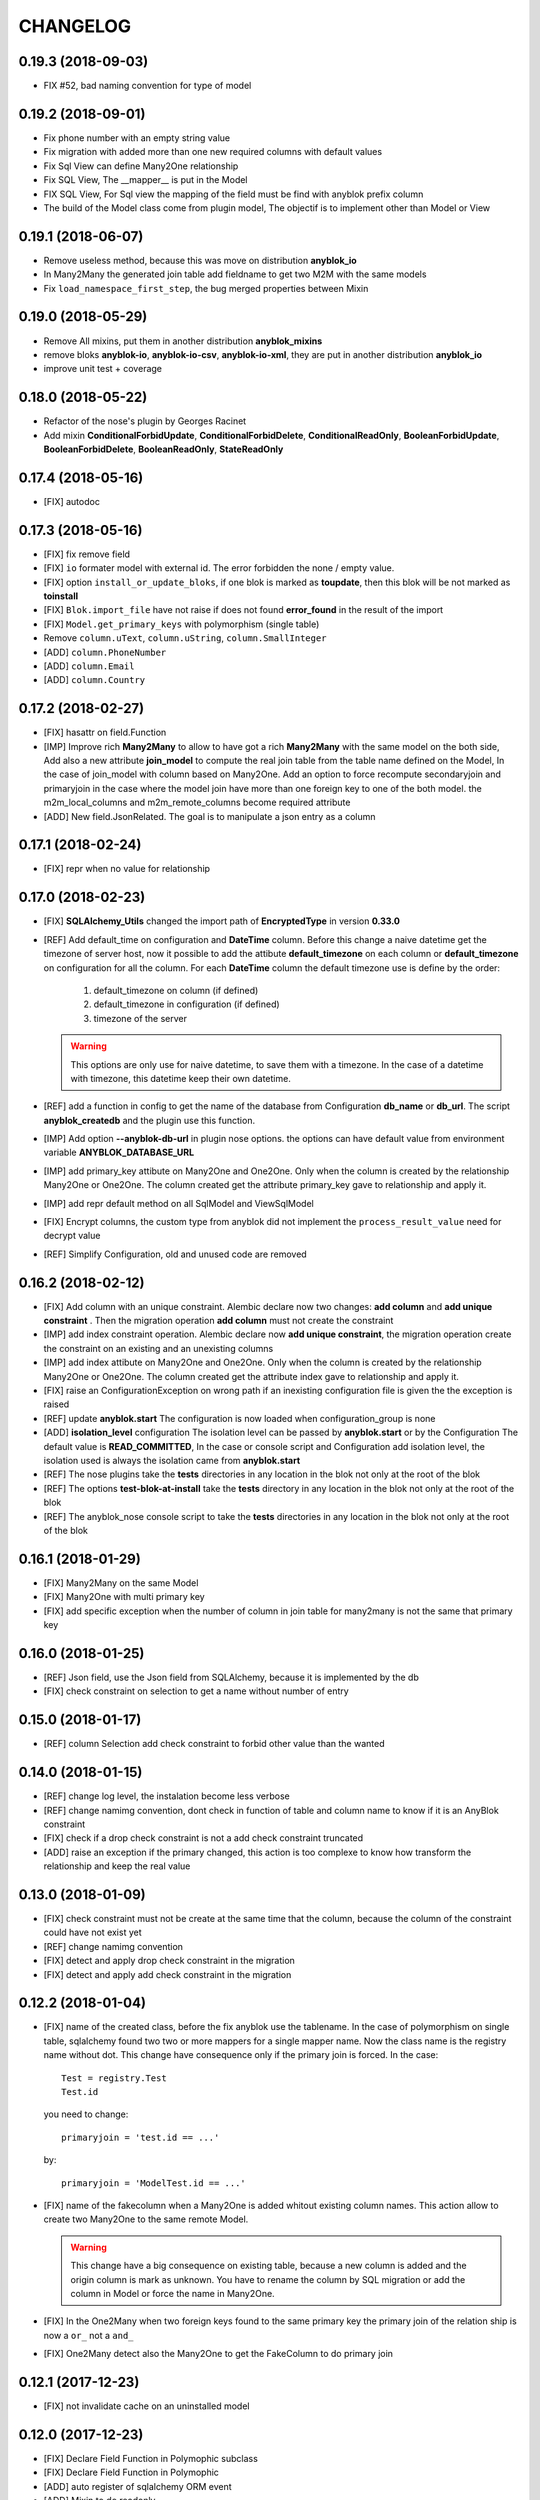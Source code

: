 .. This file is a part of the AnyBlok project
..
..    Copyright (C) 2014 Jean-Sebastien SUZANNE <jssuzanne@anybox.fr>
..    Copyright (C) 2015 Jean-Sebastien SUZANNE <jssuzanne@anybox.fr>
..    Copyright (C) 2016 Jean-Sebastien SUZANNE <jssuzanne@anybox.fr>
..    Copyright (C) 2017 Jean-Sebastien SUZANNE <jssuzanne@anybox.fr>
..    Copyright (C) 2018 Jean-Sebastien SUZANNE <jssuzanne@anybox.fr>
..
.. This Source Code Form is subject to the terms of the Mozilla Public License,
.. v. 2.0. If a copy of the MPL was not distributed with this file,You can
.. obtain one at http://mozilla.org/MPL/2.0/.

CHANGELOG
=========

0.19.3 (2018-09-03)
-------------------

* FIX #52, bad naming convention for type of model

0.19.2 (2018-09-01)
-------------------

* Fix phone number with an empty string value
* Fix migration with added more than one new required columns with default values
* Fix Sql View can define Many2One relationship
* Fix SQL View, The __mapper__ is put in the Model
* FIX SQL View, For Sql view the mapping of the field must be find with anyblok prefix column
* The build of the Model class come from plugin model, The objectif is to implement other than
  Model or View

0.19.1 (2018-06-07)
-------------------

* Remove useless method, because this was move on distribution **anyblok_io**
* In Many2Many the generated join table add fieldname to get two M2M with the same models
* Fix ``load_namespace_first_step``, the bug merged properties between Mixin

0.19.0 (2018-05-29)
-------------------

* Remove All mixins, put them in another distribution **anyblok_mixins**
* remove bloks **anyblok-io**, **anyblok-io-csv**, **anyblok-io-xml**, they
  are put in another distribution **anyblok_io**
* improve unit test + coverage

0.18.0 (2018-05-22)
-------------------

* Refactor of the nose's plugin by Georges Racinet
* Add mixin **ConditionalForbidUpdate**, **ConditionalForbidDelete**,
  **ConditionalReadOnly**, **BooleanForbidUpdate**, **BooleanForbidDelete**,
  **BooleanReadOnly**, **StateReadOnly**

0.17.4 (2018-05-16)
-------------------

* [FIX] autodoc

0.17.3 (2018-05-16)
-------------------

* [FIX] fix remove field
* [FIX] ``io`` formater model with external id. The error forbidden the 
  none / empty value.
* [FIX] option ``install_or_update_bloks``, if one blok is marked as 
  **toupdate**, then this blok will be not marked as **toinstall**
* [FIX] ``Blok.import_file`` have not raise if does not found 
  **error_found** in the result of the import
* [FIX] ``Model.get_primary_keys`` with polymorphism (single table)
* Remove ``column.uText``, ``column.uString``, ``column.SmallInteger``
* [ADD] ``column.PhoneNumber``
* [ADD] ``column.Email``
* [ADD] ``column.Country``

0.17.2 (2018-02-27)
-------------------

* [FIX] hasattr on field.Function
* [IMP] Improve rich **Many2Many** to allow to have got a rich **Many2Many**
  with the same model on the both side, Add also a new attribute 
  **join_model** to compute the real join table from the table name defined
  on the Model, In the case of join_model with column based on Many2One.
  Add an option to force recompute secondaryjoin and primaryjoin in the
  case where the model join have more than one foreign key to one of the
  both model. the m2m_local_columns and m2m_remote_columns become required 
  attribute
* [ADD] New field.JsonRelated. The goal is to manipulate a json entry as a
  column

0.17.1 (2018-02-24)
-------------------

* [FIX] repr when no value for relationship

0.17.0 (2018-02-23)
-------------------

* [FIX] **SQLAlchemy_Utils** changed the import path of **EncryptedType** in 
  version **0.33.0**
* [REF] Add default_time on configuration and **DateTime** column.
  Before this change a naive datetime get the timezone of server host, now
  it possible to add the attibute **default_timezone** on each column or
  **default_timezone** on configuration for all the column.
  For each **DateTime** column the default timezone use is define by the order:

    1) default_timezone on column (if defined)
    2) default_timezone in configuration (if defined)
    3) timezone of the server

  .. warning:: 

      This options are only use for naive datetime, to save them with a timezone.
      In the case of a datetime with timezone, this datetime keep their own datetime.

* [REF] add a function in config to get the name of the database from Configuration
  **db_name** or **db_url**. The script **anyblok_createdb** and the plugin
  use this function. 
* [IMP] Add option **--anyblok-db-url** in plugin nose options. the options can have 
  default value from environment variable **ANYBLOK_DATABASE_URL**
* [IMP] add primary_key attibute on Many2One and One2One.
  Only when the column is created by the relationship Many2One or One2One.
  The column created get the attribute primary_key gave to relationship and 
  apply it.
* [IMP] add repr default method on all SqlModel and ViewSqlModel
* [FIX] Encrypt columns, the custom type from  anyblok did not implement 
  the ``process_result_value`` need for decrypt value
* [REF] Simplify Configuration, old and unused code are removed

0.16.2 (2018-02-12)
-------------------

* [FIX] Add column with an unique constraint.
  Alembic declare now two changes: **add column** and **add unique constraint**
  . Then the migration operation **add column** must not create the constraint
* [IMP] add index constraint operation.
  Alembic declare now **add unique constraint**, the migration operation
  create the constraint on an existing and an unexisting columns
* [IMP] add index attibute on Many2One and One2One.
  Only when the column is created by the relationship Many2One or One2One.
  The column created get the attribute index gave to relationship and 
  apply it.
* [FIX] raise an ConfigurationException on wrong path
  if an inexisting configuration file is given the the exception is raised
* [REF] update **anyblok.start**
  The configuration is now loaded when configuration_group is none
* [ADD] **isolation_level** configuration
  The isolation level can be passed by **anyblok.start** or by the Configuration
  The default value is **READ_COMMITTED**, In the case or console script and
  Configuration add isolation level, the isolation used is always the isolation
  came from **anyblok.start**
* [REF] The nose plugins take the **tests** directories in any location in the blok
  not only at the root of the blok
* [REF] The options **test-blok-at-install** take the **tests** directory in any 
  location in the blok not only at the root of the blok
* [REF] The anyblok_nose console script to take the **tests** directories in any 
  location in the blok not only at the root of the blok

0.16.1 (2018-01-29)
-------------------

* [FIX] Many2Many on the same Model
* [FIX] Many2One with multi primary key
* [FIX] add specific exception when the number of column in join table
  for many2many is not the same that primary key

0.16.0 (2018-01-25)
-------------------

* [REF] Json field, use the Json field from SQLAlchemy, because it
  is implemented by the db
* [FIX] check constraint on selection to get a name without number
  of entry

0.15.0 (2018-01-17)
-------------------

* [REF] column Selection add check constraint to forbid other
  value than the wanted

0.14.0 (2018-01-15)
-------------------

* [REF] change log level, the instalation become less verbose
* [REF] change namimg convention, dont check in function of 
  table and column name to know if it is an AnyBlok constraint
* [FIX] check if a drop check constraint is not a add check constraint
  truncated
* [ADD] raise an exception if the primary changed, this action is too
  complexe to know how transform the relationship and keep the real
  value

0.13.0 (2018-01-09)
-------------------

* [FIX] check constraint must not be create at the same time that the column, 
  because the column of the constraint could have not exist yet
* [REF] change namimg convention
* [FIX] detect and apply drop check constraint in the migration
* [FIX] detect and apply add check constraint in the migration

0.12.2 (2018-01-04)
-------------------

* [FIX] name of the created class, before the fix anyblok use the tablename.
  In the case of polymorphism on single table, sqlalchemy found two two or more
  mappers for a single mapper name. Now the class name is the registry name 
  without dot.
  This change have consequence only if the primary join is forced.
  In the case::
      
      Test = registry.Test
      Test.id

  you need to change::

      primaryjoin = 'test.id == ...'

  by::
      
      primaryjoin = 'ModelTest.id == ...'

* [FIX] name of the fakecolumn when a Many2One is added whitout
  existing column names. This action allow to create two Many2One
  to the same remote Model.

  .. warning::

      This change have a big consequence on existing table, because a new column
      is added and the origin column is mark as unknown. You have to rename the column
      by SQL migration or add the column in Model or force the name in Many2One.

* [FIX] In the One2Many when two foreign keys found to the same primary key
  the primary join of the relation ship is now a ``or_`` not a ``and_``
* [FIX] One2Many detect also the Many2One to get the FakeColumn to do primary join

0.12.1 (2017-12-23)
-------------------

* [FIX] not invalidate cache on an uninstalled model

0.12.0 (2017-12-23)
-------------------

* [FIX] Declare Field Function in Polymophic subclass
* [FIX] Declare Field Function in Polymophic
* [ADD] auto register of sqlalchemy ORM event
* [ADD] Mixin to do readonly
* [REMOVE] cron functionality, it will be add in another package **anyblok_dramatiq**
* [FIX] Field.DateTime documentation, add ``is auto updated``
* [REF] add entry point ``anyblok.session.event`` and additional_setting 
  ``anyblok.session.event`` to add some events on the session
* [FIX] clean foreign_key in some column type, now the foreign_key is made by Column class
* [FIX] remove for System.Field and System.Model the removed fields

0.11.1 (2017-11-28)
-------------------

* [ADD] in DBTestCase add init_registry_with_bloks, this method is similar at
  init_registry, it install the bloks after add the new model
* [FIX] create precommit_hooks in the EnvironnementManager if it does not exist
* [FIX] create postcommit_hooks in the EnvironnementManager if it does not exist

0.11.0 (2017-11-20)
-------------------

* [ADD] log debug for commit / rollback
* [REF] precommit_hook, can also be on no SQL Model
* [ADD] postcommit_hook
* [FIX] UUID inheritance

0.10.1 (2017-11-14)
-------------------

* [FIX] change log

0.10.0 (2017-11-14)
-------------------

* [ADD] ``anyblok_configuration.post_load`` to initialize some services in 
  function of configuration
* [REF] Update configuration groups to add ``dramatiq-broker`` by default. 
  This configuration groups is filled by **anyblok_dramatiq** package
* [FIX] when the applications configuration has not ``configuration_groups``
  then the configuration use the ``configuration_groups`` of the default
  application
* [ADD] Add configuration group ``preload`` definition, but not used 
* [ADD] Entry point ``anyblok.model.plugin`` to add behaviour on the model
* [REF] **hybrid_method** become an ``anyblok.model.plugin``
* [REF] adapter of mapper_args and table_args become an ``anyblok.model.plugin``
* [REF] **event** become an ``anyblok.model.plugin``
* [REF] **sqlachemy event** become an ``anyblok.model.plugin``
* [REF] **cache** and **classmethod_cache** become an ``anyblok.model.plugin``
* [IMP] **Configuration.add_configuration_group** need to add a new group for
  a console script
* [IMP] add new ``anyblok.model.plugin`` to update datetime columns when the
  auto_update is True

0.9.10 (2017-09-23)
-------------------

* [FIX] type ``Paramater`` => ``Parameter``
* [IMP] add the the author in autodoc
* [IMP] in the script blok the exclude and include model can use ``.*`` to take
  children in the namespace
* [FIX] anyblok_doc with UML, don 't make agregation when the model doesn't 
  exist

0.9.9 (2017-09-19)
------------------

* [FIX]: add logo in the MANIFEST.in

0.9.8 (2017-09-19)
------------------

* [IMP] fields_description add remote_name
* [Update] doc, add foreign_key_option  and unique for Many2One
* [IMP] add ``expire_all`` and ``expunge`` registry methods, expire all the
  instance in the session
* [IMP] add ``expunge`` method on the instance
* FIX]: expire attribute must use also all the fields which come from
  polymorphic model
* [FIX] if ondelete=cascade in foreign keu options, then the many2one force
  the delete directely in the session
* [FIX] delete method can be also be que session.query, mapping.remove can
  use this session.query.delete to remove in case of recursivity
* [IMP] IO.Mapping save the blok name when use the Blok.import_file method
* [IMP] IO blok overload ``Model.delete`` and ``Query.delete`` to delete mapping
  with instances of the Models
* [FIX] create new session make must commit and remove all old session instances
* [IMP] add ``Mapping.clean`` method to clean unlinked mapping
* [IMP] add ``Mapping.remove_for_blokname`` method to remove mapping and obj
* [IMP] add new field in ``Model.System.Blok`` ``author`` and ``logo``

0.9.7 (2017-07-03)
------------------

* [FIX] field_description get also the polymorphique fields from inherit model

0.9.6 (2017-07-03)
------------------

* [FIX] in One2Many and Many2Many field, the attribute model can be used on
  record node. Used for Polymorphisme

0.9.5 (2016-12-05)
------------------

* [ADD] Python 3.6 support
* Flake8

0.9.4 (2016-10-27)
------------------

* [FIX] Nose test pluggins load the configuration need for unit test
* [ADD] getFieldType on SQLBase, this method return the type of the column

0.9.3 (2016-10-12)
------------------

* [FIX] SQLAlchemy 1.1.* add autoincrement='auto', or AnyBlok wait Boolean.
  If the field is an Integer and a primary_key with autoincrement='auto'
  then the value is True else False
* [FIX] SQLAlchemy 1.1.*, primary_key attribute don't define autoincrement.
  The column Integer with a primary_key=True whithout autoincrement
  declaration use autoincrement=True
* [FIX] SQLAlchemy 1.1.*, backref property check if the collection_class has
  __emulates__ attributes. InstrumentedList haven't to have this attribute
* [FIX] SQLAlchemy 1.1.*, Session State changed, update the update method
  of the registry to install / update / uninstall bloks
* [FIX] SQLAlchemy 1.1.*, Hybrid property don't propagate the relationship
  info attribute. The propagate is forced for Many2One and One2One. The only
  both relationships to be wrapped by hybrid_property
* [FIX] SQLAlchemy 1.1.*, Hybrid property wrap the fget result in the case of
  the fget is called on the class (not the instance). Adapt the unit test,
  don't check if the result id of column are the same, check if the expression
  give by this results are the same.
* [FIX] SQLAlchemy 1.1.*, listen can not be used with a hybrid_property.
  In the case of a listen, the mapper returned is not the hybrid_property
  but the real wrapped field

0.9.2 (2016-10-12)
------------------

* [FIX] setup.py: error with pip

0.9.1 (2016-10-3)
-----------------

* [FIX] migration testcase
* [FIX] graphviz FORMATS
* [FIX] travis configuration

0.9.0 (2016-07-11)
------------------

* [REF] add Configuration.has method
* [FIX] test migration, force to load registry with unittest=True
* [FIX] test event
* [FIX] test blok
* [FIX] mapper with None parameter
* [FIX] add set_defaults in parser to update configuration dict
* [FIX] one2many remote columns
* [FIX] load anyblok.init in the unit test
* [IMP] Add plugins by configuration for:

  * Registry
  * Migration
  * get_url

* [IMP] add LogCapture
* [IMP] TestCase.Configuration, use to update Configuration only in
  a context manager
* [IMP] add Registry.db_exists class method, check with the configuration
  and the db_name if the connection is possible

0.8.5 (2016-06-20)
------------------

* [FIX] utf-8 encoding
* [REF] move bitbucket (mergurial) to github (git)

0.8.4 (2016-06-14)
------------------

* [FIX] io/xml/importer one2many field
* [FIX] install blok, who are not in the blok list yet. But the blok is loaded

0.8.3 (2016-04-18)
------------------

* [FIX] cache and classmethod_cache on SQL model
* [ADD] is_installed classmethod cache

0.8.2 (2016-04-06)
------------------

* [REF] IO.Mapping methods delete and multi_delete can remove entry
* [FIX] datetime with timezone use timezone.localize, better than
  datetime.replace(tzinfo=...)
* [ADD] update sphinx extension

0.8.1 (2016-03-15)
------------------

* [FIX] `#21 <https://bitbucket.org/jssuzanne/anyblok/issues/21/update-setter-for-decimal>`_
  Improve Decimal column setter
* [FIX] `#22 <https://bitbucket.org/jssuzanne/anyblok/issues/22/string-ustring-text-utext-columns-save>`_
  String, uString, Text and uText write '' in database for False value
* [FIX] Change the external_id save in a two way
* [FIX] `#23 <https://bitbucket.org/jssuzanne/anyblok/issues/23/selection-field-when-nullable-true-doesnt>`_
  Column.Selection with None value, don't return 'None' value by the getter

0.8.0 (2016-02-05)
------------------

.. warning::

    Break the compatibility with the previous version of anyblok

    * update method on the model
      replace ::

          obj.update({field1: val1, ...})

      by::

          obj.update(field1=val1, ...)

* [REF] session expire is now on the attribute, the update method is refactored
  too.
* [FIX] blok: update version if the version change
* [REF] add required blok, this bloks is installed and updated by the scripts
  anyblok_updatedb and anyblok_createdb
* [ADD] Add Color Column
* [REF] column can be encrypted
* [REF] DataTime column is not a naive datatime value
* [ADD] Add Password Column
* [ADD] Add UUID Column
* [ADD] Add URL Column

0.7.2 (2016-01-14)
------------------

* [FIX] delete flush after remove of the session
* [FIX] nose plugins
* [FIX] does'nt destroy automaticly constraints (not created by anyblok),
  indexes (not created by anyblok), columns, tables by automigration, add
  options to force the delete of its.
* [REF] standardize the constraint and index names
* [FIX] Multi declaration of the same foreign key in the case of M2O and O2O
* [REF] SqlBase.update, become hight level meth

0.7.1 (2016-01-08)
------------------

* [FIX] didn't cast the config data from the config file
* [IMP] copy init entry point from anyblok_pyramid

0.7.0 (2016-01-07)
------------------

.. warning::

    Python 3.2 is not supported

* [REF] Add options to give database url, No break compatibility
* [REF] the argument of ArgumentParser can be add in the configuration
    - Improve the help of the application
    - Improve the type of the configuration, Work also with config file.
    - Adapt current configuration
* [REF] start to use sqlalchemy-utils, replace the database management
* [IMP] `#18 <https://bitbucket.org/jssuzanne/anyblok/issues/18/forbidden-the-declaration-of-sqlachemy>`_
  Forbidden the declaration of SQLAchemy column or relationship
* [REF] `#15 <https://bitbucket.org/jssuzanne/anyblok/issues/15/speed-up-the-unittest>`_
  Refactor unittest case to not create/drop database for each test
* [FIX] `#19 <https://bitbucket.org/jssuzanne/anyblok/issues/19/migration-contrainte>`_
  During migration if an unique constraint must be apply without unique
  value, then the constraint will be ignore and log a warning. No break the
  instalation of the blok
* [FIX] `#20 <https://bitbucket.org/jssuzanne/anyblok/issues/20/update-meth-must-refresh-the-instance-when>`_
  Update meth: expire the instance cause of relationship
* [IMP] refresh and expire meth on model
* [REF] delete obj, flush the session and delete the instance of obj of the
  session, before expire all the session, the goal is to reload the
  relation ship.
* [REF] `#13 <https://bitbucket.org/jssuzanne/anyblok/issues/13/refactor-inheritance-tree>`_
  Remove association model, replace it by call at the Blok definition
* [IMP] `#14 <https://bitbucket.org/jssuzanne/anyblok/issues/14/add-conflicting-link-between-bloks>`_
  Add conflicting link between blok, two blok who are in conflict can be installed
  if the other is installed

0.6.0 (2016-01-07)
------------------

* [REF] unittest isolation
* [IMP] possibility to apply an extension for sqlalchemy
* [ADD] pool configuration

0.5.2 (2015-09-28)
------------------

* [IMP] extension for Sphinx and autodoc
* [ADD] API doc in doc
* [ADD] add foreign key option in relation ship
* [CRITICAL FIX] the EnvironnementManager didn't return the good scoped method
  for SQLAlchemy
* [CRITICAL FIX] the precommit_hook was not isolated by session
* [REF] add a named argument ``must_be_loaded_by_unittest``, by dafault False,
  in ``Configuration.add`` to indicate if the function must be call during the
  initialisation of the unittest, generally for the configuration initialized
  by Environ variable

0.5.1 (2015-08-29)
------------------

* [IMP] unload declaration type callback

0.5.0 (2015-08-28)
------------------

.. warning::

    Break the compatibility with the previous version of anyblok

    * cache, classmethod_cache, hybrid_method and listen
      replace::

        from anyblok import Declarations
        cache = Declarations.cache
        classmethod_cache = Declarations.classmethod_cache
        hybrid_method = Declarations.hybrid_method
        addListener = Declarations.addListener

      by::

        from anyblok.declarations import (cache, classmethod_cache,
                                          hybrid_method, listen)

      .. note::

        The listener can declare SQLAlchemy event

    * declaration of the foreign key
      replace::

        @register(Model):
        class MyClass:

            myfield = Integer(foreign_key=(Model.System.Blok, 'name'))
            myotherfield = Integer(foreign_key=('Model.System.Blok', 'name'))

      by::

        @register(Model):
        class MyClass:

            myfield = Integer(foreign_key=Model.System.Blok.use('name'))
            myotherfield = Integer(foreign_key="Model.System.Blok=>name")

* [IMP] add ``pop`` behaviour on **Model.System.Parameter**
* [REF] Load configuration befoare load bloks, to use Configuration during
  the declaration
* [FIX] all must return InstrumentedList, also when the result is empty
* [FIX] to_dict must not cast column
* [REF] add third entry in foreign key declaration to add options
* [IMP] ModelAttribute used to declarate the need of specific attribute and
  get the attribute or the foreign key from this attribute
* [IMP] ModelAttributeAdapter, get a ModelAttribute from ModelAttribute or str
* [IMP] ModelRepr, Speudo representation of a Model
* [IMP] ModelAdapter, get a ModelRepr from ModelRepr or str
* [IMP] ModelMapper and ModelAttributeMapper
* [REF] Event, the declaration of an event can be an anyblok or a sqlalchemy event
* [REF] the foreign key must be declared with ModelAttribute
* [REF] Use Adapter for Model and attribute in relation ship
* [REF] hybrid_method, cache and classmethod_cache are now only impotable decorator function
* [IMP] in column the default can be a classmethod name
* [REF] replace all the field (prefix, suffic, ...) by a formater field.
  It is a python formater string
* [IMP] Sequence column
* [IMP] add the default system or user configuration file

0.4.1 (2015-07-22)
------------------

.. warning::

    Field Function change, fexp is required if you need filter

* [FIX] Field.Function, fexp is now a class method
* [REF] reduce flake8 complexity
* [REF] refactor field function
* [FIX] inherit relation ship from another model, thank Simon ANDRÉ for the
  bug report
* [REF] table/mapper args definition
* [REF] Refactor Field, Column, RelationShip use now polymophic inherit
* [FIX] Foreign key constraint, allow to add and drop constraint on more than
  one foreign key
* [ADD] update-all-bloks option
* [ADD] pre / post migration
* [REF] UML Diagram is now with autodoc script
* [REF] SQL Diagram is now with autodoc script
* [REF] Add **extend** key word in configuration file to extend an existing
  configuration

0.4.0 (2015-06-21)
------------------

.. warning::

    Break the compatibility with the previous version of anyblok

* [REF] Add the possibility to add a logging file by argparse
* [ADD] No auto migration option
* [ADD] Plugin for nose to run unit test of the installed bloks
* [REF] The relation ship can be reference more than one foreign key
* [IMP] Add define_table/mapper_args methods to fill __table/mapper\_args\_\_
  class attribute need to configure SQLAlachemy models
* [REF] Limit the commit in the registry only when the SQLA Session factory
  is recreated
* [REF] Commit and re-create the SQLA Session Factory, at installation, only
  if the number of Session inheritance of the number of Query inheritance
  change, else keep the same session
* [REF] Exception is not a Declarations type
* [FIX] Reload fonctionnality in python 3.2
* [REF] Remove the Declarations typs Field, Column, RelationShip, they are
  replaced by python import
* [REF] rename **ArgsParseManager** by **Configuration**
* [REF] rename **reload_module_if_blok_is_reloaded** by
  **reload_module_if_blok_is_reloading** method on blok
* [REF] rename **import_cfg_file** by **import_file** method on blok
* [REF] Consistency the argsparse configuration
* [REF] refactor part_to_load, the entry points loaded is bloks
* [IMP] Allow to define another column name in the table versus model
* [FIX] add importer for import configuration file
* [FIX] x2M importer without field just, external id

0.3.5 (2015-05-10)
------------------

* [IMP] When a new column is add, if the column have a default value, then
  this value will be added in all the entries where the value is null for this
  column
* [REF] import_cfg_file remove the importer when import has done

0.3.4 (2015-05-10)
------------------

* [ADD] logger.info on migration script to indicate what is changed
* [IMP] Add sequence facility in the declaration of Column
* [ADD] ADD XML Importer

0.3.3 (2015-05-04)
------------------

* [FIX] createdb script

0.3.2 (2015-05-04)
------------------

* [IMP] doc
* [REF] Use logging.config.configFile

0.3.1 (2015-05-04)
------------------

* [IMP] Update setup to add documentation files and blok's README

0.3.0 (2015-05-03)
------------------

* [IMP] Update Doc
* [FIX] Remove nullable column, the nullable constraint is removed not the column
* [ADD] Formater, convert value 2 str or str 2 value, with or without mapping
* [ADD] CSV Importer
* [REF] CSV Exporter to use Formater

0.2.12 (2015-04-29)
-------------------

* [IMP] CSV Exporter
* [IMP] Exporter Model give external ID behaviour
* [ADD] Sequence model (Model.System.Sequence)
* [ADD] fields_description cached_classmethod with invalidation
* [ADD] Parameter Model (Model.System.Parameter)
* [FIX] environnement variable for test unitaire

0.2.11 (2015-04-26)
-------------------

* [FIX] UNIT test createdb with prefix

0.2.10 (2015-04-26)
-------------------

* [IMP] add enviroment variable for database information
* [ADD] argsparse option install all bloks
* [FIX] Python 3.2 need that bloks directory are python modules, add empty __init__ file

0.2.9 (2015-04-18)
------------------

* [FIX] Add all rst at the main path of all the bloks

0.2.8 (2015-04-16)
------------------

* [IMP] unittest on SQLBase
* [IMP] add delete method on SQLBase to delete une entry from an instance of the model
* [REF] rename get_primary_keys to get_mapping_primary_keys, cause of get_primary_keys
  already exist in SQLBase

0.2.7 (2015-04-15)
------------------

* [IMP] Add IPython support for interpreter
* [REF] Update and Standardize the method to field the models (Field, Column, RelationShip)
  now all the type of the column go on the ftype and comme from the name of the class

0.2.6 (2015-04-11)
------------------

* [FIX] use the backref name to get the label of the remote relation ship
* [FIX] add type information of the simple field

0.2.5 (2015-03-23)
------------------

* [FIX] In the parent / children relationship, where the pk is on a mixin or
  from inherit
* [FIX] How to Environment
* [FIX] Many2Many declared in Mixin
* [IMP] Many2One can now declared than the local column must be unique (
  only if the local column is not declared in the model)

0.2.3 (2015-03-23)
------------------

.. warning::

    This version can be not compatible with the version **0.2.2**. Because
    in the foregn key model is a string you must replace the tablename by
    the registry name

* [FIX] Allow to add a relationship on the same model, the main use is to add
  parent / children relation ship on a model, They are any difference with
  the declaration of ta relation ship on another model
* [REF] standardize foreign_key and relation ship, if the str which replace
  the Model Declarations is now the registry name

0.2.2 (2015-03-15)
------------------

* [REF] Unittest
    * TestCase and DBTestCase are only used for framework
    * BlokTestCase is used:
        - by ``run_exit`` function to test all the installed bloks
        - at the installation of a blok if wanted

0.2.0 (2015-02-13)
------------------

.. warning::

    This version is not compatible with the version **0.1.3**

* [REF] Import and reload are more explicite
* [ADD] IO:
    * Mapping: Link between Model instance and (Model, str key)

* [ADD] Env in registry_base to access at EnvironmentManager without to import
  it at each time
* [IMP] doc add how to on the environment

0.1.3 (2015-02-03)
------------------

* [FIX] setup long description, good for pypi but not for easy_install

0.1.2 (2015-02-02)
------------------

* [REFACTOR] Allow to declare Core components
* [ADD] Howto declare Core / Type
* [FIX] Model can only inherit simple python class, Mixin or Model
* [FIX] Mixin inherit chained
* [FIX] Flake8

0.1.1 (2015-01-23)
------------------

* [FIX] version, documentation, setup

0.1.0 (2015-01-23)
------------------

Main version of AnyBlok. You can with this version

* Create your own application
* Connect to a database
* Define bloks
* Install, Update, Uninstall the blok
* Define field types
* Define Column types
* Define Relationship types
* Define Core
* Define Mixin
* Define Model (SQL or not)
* Define SQL view
* Define more than one Model on a specific table
* Write unittest for your blok
